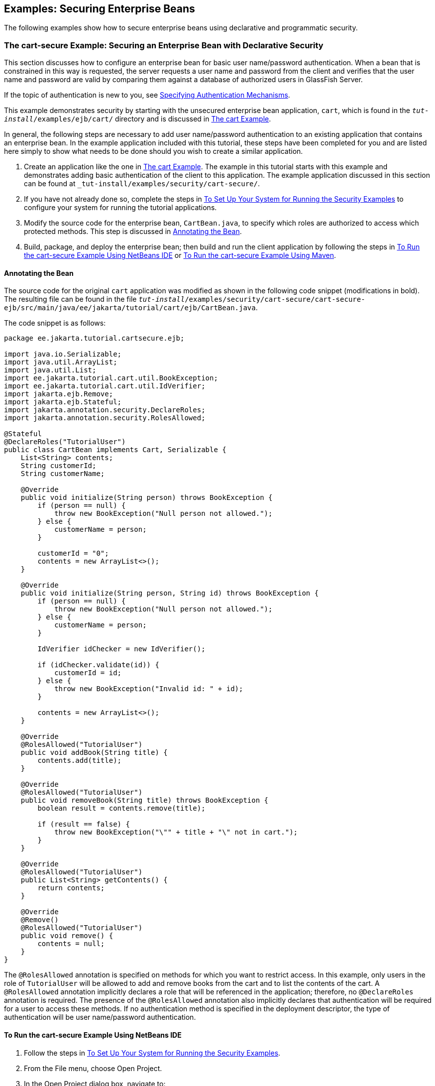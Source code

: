== Examples: Securing Enterprise Beans

The following examples show how to secure enterprise beans using declarative and programmatic security.

=== The cart-secure Example: Securing an Enterprise Bean with Declarative Security

This section discusses how to configure an enterprise bean for basic user name/password authentication.
When a bean that is constrained in this way is requested, the server requests a user name and password from the client and verifies that the user name and password are valid by comparing them against a database of authorized users in GlassFish Server.

If the topic of authentication is new to you, see xref:security-webtier/security-webtier.adoc#_specifying_authentication_mechanisms[Specifying Authentication Mechanisms].

This example demonstrates security by starting with the unsecured enterprise bean application, `cart`, which is found in the `_tut-install_/examples/ejb/cart/` directory and is discussed in xref:entbeans:ejb-basicexamples/ejb-basicexamples.adoc#_the_cart_example[The cart Example].

In general, the following steps are necessary to add user name/password authentication to an existing application that contains an enterprise bean.
In the example application included with this tutorial, these steps have been completed for you and are listed here simply to show what needs to be done should you wish to create a similar application.

. Create an application like the one in xref:entbeans:ejb-basicexamples/ejb-basicexamples.adoc#_the_cart_example[The cart Example].
The example in this tutorial starts with this example and demonstrates adding basic authentication of the client to this application.
The example application discussed in this section can be found at `_tut-install_/examples/security/cart-secure/`.

. If you have not already done so, complete the steps in xref:security-webtier/security-webtier.adoc#_to_set_up_your_system_for_running_the_security_examples[To Set Up Your System for Running the Security Examples] to configure your system for running the tutorial applications.

. Modify the source code for the enterprise bean, `CartBean.java`, to specify which roles are authorized to access which protected methods.
This step is discussed in <<_annotating_the_bean>>.

. Build, package, and deploy the enterprise bean; then build and run the client application by following the steps in <<_to_run_the_cart_secure_example_using_netbeans_ide>> or <<_to_run_the_cart_secure_example_using_maven>>.

==== Annotating the Bean

The source code for the original `cart` application was modified as shown in the following code snippet (modifications in bold).
The resulting file can be found in the file `_tut-install_/examples/security/cart-secure/cart-secure-ejb/src/main/java/ee/jakarta/tutorial/cart/ejb/CartBean.java`.

The code snippet is as follows:

[source,java]
----
package ee.jakarta.tutorial.cartsecure.ejb;

import java.io.Serializable;
import java.util.ArrayList;
import java.util.List;
import ee.jakarta.tutorial.cart.util.BookException;
import ee.jakarta.tutorial.cart.util.IdVerifier;
import jakarta.ejb.Remove;
import jakarta.ejb.Stateful;
import jakarta.annotation.security.DeclareRoles;
import jakarta.annotation.security.RolesAllowed;

@Stateful
@DeclareRoles("TutorialUser")
public class CartBean implements Cart, Serializable {
    List<String> contents;
    String customerId;
    String customerName;

    @Override
    public void initialize(String person) throws BookException {
        if (person == null) {
            throw new BookException("Null person not allowed.");
        } else {
            customerName = person;
        }

        customerId = "0";
        contents = new ArrayList<>();
    }

    @Override
    public void initialize(String person, String id) throws BookException {
        if (person == null) {
            throw new BookException("Null person not allowed.");
        } else {
            customerName = person;
        }

        IdVerifier idChecker = new IdVerifier();

        if (idChecker.validate(id)) {
            customerId = id;
        } else {
            throw new BookException("Invalid id: " + id);
        }

        contents = new ArrayList<>();
    }

    @Override
    @RolesAllowed("TutorialUser")
    public void addBook(String title) {
        contents.add(title);
    }

    @Override
    @RolesAllowed("TutorialUser")
    public void removeBook(String title) throws BookException {
        boolean result = contents.remove(title);

        if (result == false) {
            throw new BookException("\"" + title + "\" not in cart.");
        }
    }

    @Override
    @RolesAllowed("TutorialUser")
    public List<String> getContents() {
        return contents;
    }

    @Override
    @Remove()
    @RolesAllowed("TutorialUser")
    public void remove() {
        contents = null;
    }
}
----

The `@RolesAllowed` annotation is specified on methods for which you want to restrict access.
In this example, only users in the role of `TutorialUser` will be allowed to add and remove books from the cart and to list the contents of the cart.
A `@RolesAllowed` annotation implicitly declares a role that will be referenced in the application; therefore, no `@DeclareRoles` annotation is required.
The presence of the `@RolesAllowed` annotation also implicitly declares that authentication will be required for a user to access these methods.
If no authentication method is specified in the deployment descriptor, the type of authentication will be user name/password authentication.

==== To Run the cart-secure Example Using NetBeans IDE

. Follow the steps in xref:security-webtier/security-webtier.adoc#_to_set_up_your_system_for_running_the_security_examples[To Set Up Your System for Running the Security Examples].

. From the File menu, choose Open Project.

. In the Open Project dialog box, navigate to:
+
----
tut-install/examples/security
----

. Select the `cart-secure` folder.

. Select the Open Required Projects check box.

. Click Open Project.

. In the Projects tab, right-click the `cart-secure` project and select Build.
+
This step builds and packages the application into `cart-secure.ear`, located in the `cart-secure-ear/target/` directory, and deploys this EAR file to your GlassFish Server instance, retrieves the client stubs, and runs the client.

. In the Login for user: dialog box, enter the user name and password of a `file` realm user created in GlassFish Server and assigned to the group `TutorialUser`; then click OK.
+
If the user name and password you enter are authenticated, the output of the application client appears in the Output tab:
+
----
...
Retrieving book title from cart: Infinite Jest
Retrieving book title from cart: Bel Canto
Retrieving book title from cart: Kafka on the Shore
Removing "Gravity's Rainbow" from cart.
Caught a BookException: "Gravity's Rainbow" not in cart.
Java Result: 1
...
----
+
If the user name and password are not authenticated, the dialog box reappears until you enter correct values.

==== To Run the cart-secure Example Using Maven

. Follow the steps in xref:security-webtier/security-webtier.adoc#_to_set_up_your_system_for_running_the_security_examples[To Set Up Your System for Running the Security Examples].

. In a terminal window, go to:
+
----
tut-install/examples/security/cart-secure/
----

. To build the application, package it into an EAR file in the `cart-secure-ear/target` subdirectory, deploy it, and run it, enter the following command at the terminal window or command prompt:
+
[source,shell]
----
mvn install
----

. In the Login for user: dialog box, enter the user name and password of a `file` realm user created in GlassFish Server and assigned to the group `TutorialUser`; then click OK.
+
If the user name and password you enter are authenticated, the output of the application client appears in the Output tab:
+
----
...
Retrieving book title from cart: Infinite Jest
Retrieving book title from cart: Bel Canto
Retrieving book title from cart: Kafka on the Shore
Removing "Gravity's Rainbow" from cart.
Caught a BookException: "Gravity's Rainbow" not in cart.
Java Result: 1
...
----
+
If the user name and password are not authenticated, the dialog box reappears until you enter correct values.

=== The converter-secure Example: Securing an Enterprise Bean with Programmatic Security

This example demonstrates how to use the `getCallerPrincipal` and `isCallerInRole` methods with an enterprise bean.
This example starts with a very simple enterprise bean application, `converter`, and modifies the methods of the `ConverterBean` so that currency conversion will occur only when the requester is in the role of `TutorialUser`.

This example can be found in the `_tut-install_/examples/security/converter-secure` directory.
This example is based on the unsecured enterprise bean application, `converter`, which is discussed in xref:entbeans:ejb-gettingstarted/ejb-gettingstarted.adoc#_getting_started_with_enterprise_beans[Getting Started with Enterprise Beans] and is found in the `_tut-install_/examples/ejb/converter/` directory.
This section builds on the example by adding the necessary elements to secure the application by using the `getCallerPrincipal` and `isCallerInRole` methods, which are discussed in more detail in xref:security-jakartaee/security-jakartaee.adoc#_securing_an_enterprise_bean_programmatically[Securing an Enterprise Bean Programmatically].

In general, the following steps are necessary when using the `getCallerPrincipal` and `isCallerInRole` methods with an enterprise bean.
In the example application included with this tutorial, many of these steps have been completed for you and are listed here simply to show what needs to be done should you wish to create a similar application.

. Create a simple enterprise bean application.

. Set up a user on GlassFish Server in the `file` realm, in the group `TutorialUser`, and set up default principal to role mapping.
To do this, follow the steps in xref:security-webtier/security-webtier.adoc#_to_set_up_your_system_for_running_the_security_examples[To Set Up Your System for Running the Security Examples].

. Modify the bean to add the `getCallerPrincipal` and `isCallerInRole` methods.

. If the application contains a web client that is a servlet, specify security for the servlet, as described in xref:security-webtier/security-webtier.adoc#_specifying_security_for_basic_authentication_using_annotations[Specifying Security for Basic Authentication Using Annotations].

. Build, package, deploy, and run the application.

==== Modifying ConverterBean

The source code for the original `ConverterBean` class was modified to add the `if..else` clause that tests whether the caller is in the role of `TutorialUser`.
If the user is in the correct role, the currency conversion is computed and displayed.
If the user is not in the correct role, the computation is not performed, and the application displays the result as `0`.
The code example can be found in `_tut-install_/examples/security/converter-secure/converter-secure-ejb/src/main/java/ee/jakarta/tutorial/converter/ejb/ConverterBean.java`.

The code snippet (with modifications shown in *bold*) is as follows:

[source,java,subs="+quotes"]
----
package ee.jakarta.tutorial.convertersecure.ejb;

import java.math.BigDecimal;
*import java.security.Principal;*

*import jakarta.annotation.Resource;
import jakarta.annotation.security.DeclareRoles;
import jakarta.annotation.security.RolesAllowed;
import jakarta.ejb.SessionContext;*
import jakarta.ejb.Stateless;

@Stateless()
*@DeclareRoles("TutorialUser")*
public class ConverterBean{

    *@Resource SessionContext ctx;*
    private final BigDecimal yenRate = new BigDecimal("104.34");
    private final BigDecimal euroRate = new BigDecimal("0.007");

    *@RolesAllowed("TutorialUser")*
     public BigDecimal dollarToYen(BigDecimal dollars) {
        *BigDecimal result = new BigDecimal("0.0");
        Principal callerPrincipal = ctx.getCallerPrincipal();
        if (ctx.isCallerInRole("TutorialUser")) {*
            result = dollars.multiply(yenRate);
            return result.setScale(2, BigDecimal.ROUND_UP);
        *} else {
            return result.setScale(2, BigDecimal.ROUND_UP);
        }*
    }

    *@RolesAllowed("TutorialUser")*
    public BigDecimal yenToEuro(BigDecimal yen) {
        *BigDecimal result = new BigDecimal("0.0");
        Principal callerPrincipal = ctx.getCallerPrincipal();
        if (ctx.isCallerInRole("TutorialUser")) {*
             result = yen.multiply(euroRate);
             return result.setScale(2, BigDecimal.ROUND_UP);
        *} else {
             return result.setScale(2, BigDecimal.ROUND_UP);
        }*
    }
}
----

==== Modifying ConverterServlet

The following annotations specify security for the `converter` web client, `ConverterServlet`:

[source,java]
----
@WebServlet(urlPatterns = {"/"})
@ServletSecurity(
@HttpConstraint(transportGuarantee = TransportGuarantee.CONFIDENTIAL,
    rolesAllowed = {"TutorialUser"}))
----

==== To Run the converter-secure Example Using NetBeans IDE

. Follow the steps in xref:security-webtier/security-webtier.adoc#_to_set_up_your_system_for_running_the_security_examples[To Set Up Your System for Running the Security Examples].

. From the File menu, choose Open Project.

. In the Open Project dialog box, navigate to:
+
----
tut-install/examples/security
----

. Select the `converter-secure` folder.

. Click Open Project.

. Right-click the `converter-secure` project and select Build.
+
This command builds and deploys the example application to your GlassFish Server instance.

==== To Run the converter-secure Example Using Maven

. Follow the steps in xref:security-webtier/security-webtier.adoc#_to_set_up_your_system_for_running_the_security_examples[To Set Up Your System for Running the Security Examples].

. In a terminal window, go to:
+
----
tut-install/examples/security/converter-secure/
----

. Enter the following command:
+
[source,shell]
----
mvn install
----
+
This command builds and packages the application into a WAR file, `converter-secure.war`, that is located in the `target` directory, and deploys the WAR file.

==== To Run the converter-secure Example

. Open a web browser to the following URL:
+
----
http://localhost:8080/converter-secure
----
+
An Authentication Required dialog box appears.

. Enter a user name and password combination that corresponds to a user who has already been created in the `file` realm of GlassFish Server and has been assigned to the group `TutorialUser`; then click OK.

. Enter `100` in the input field and click Submit.
+
A second page appears, showing the converted values.
